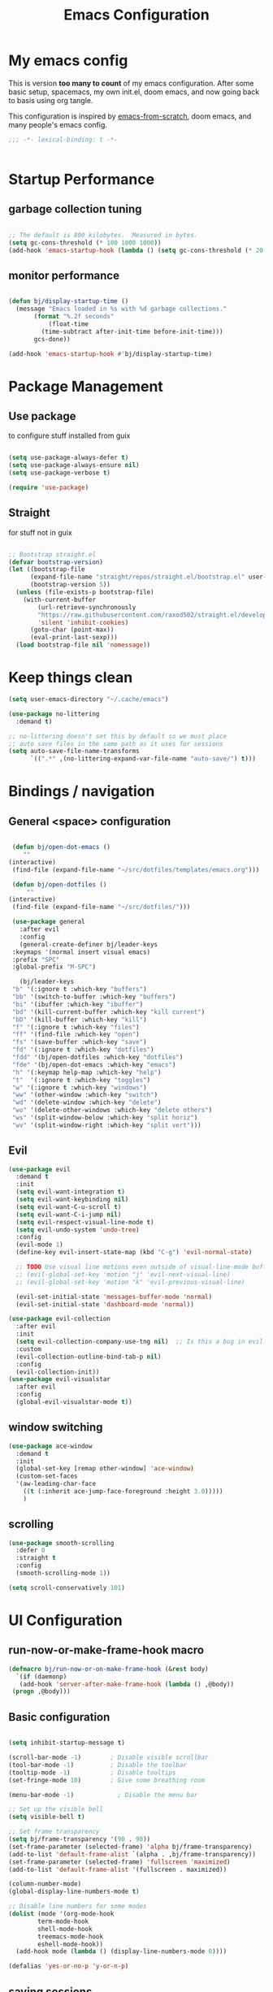 #+TITLE: Emacs Configuration
#+PROPERTY: header-args:emacs-lisp :tangle ~/.emacs.d/init.el

* My emacs config

This is version *too many to count* of my emacs configuration.
After some basic setup, spacemacs, my own init.el, doom emacs, and now going back to basis using org tangle.

This configuration is inspired by [[https://github.com/daviwil/emacs-from-scratch][emacs-from-scratch]], doom emacs, and many people's emacs config.

#+begin_src emacs-lisp
;;; -*- lexical-binding: t -*-


#+end_src

* Startup Performance

** garbage collection tuning
   #+begin_src emacs-lisp

   ;; The default is 800 kilobytes.  Measured in bytes.
   (setq gc-cons-threshold (* 100 1000 1000))
   (add-hook 'emacs-startup-hook (lambda () (setq gc-cons-threshold (* 20 1000 1000))))
  
   #+end_src

** monitor performance  
   #+begin_src emacs-lisp

   (defun bj/display-startup-time ()
     (message "Emacs loaded in %s with %d garbage collections."
	      (format "%.2f seconds"
		      (float-time
			(time-subtract after-init-time before-init-time)))
	      gcs-done))

   (add-hook 'emacs-startup-hook #'bj/display-startup-time)

   #+end_src

* Package Management
** Use package

to configure stuff installed from guix

#+begin_src emacs-lisp

(setq use-package-always-defer t)
(setq use-package-always-ensure nil)
(setq use-package-verbose t)
 
(require 'use-package)

#+end_src

** Straight
   
for stuff not in guix

#+begin_src emacs-lisp

  ;; Bootstrap straight.el
  (defvar bootstrap-version)
  (let ((bootstrap-file
        (expand-file-name "straight/repos/straight.el/bootstrap.el" user-emacs-directory))
        (bootstrap-version 5))
    (unless (file-exists-p bootstrap-file)
      (with-current-buffer
          (url-retrieve-synchronously
          "https://raw.githubusercontent.com/raxod502/straight.el/develop/install.el"
          'silent 'inhibit-cookies)
        (goto-char (point-max))
        (eval-print-last-sexp)))
    (load bootstrap-file nil 'nomessage))
#+end_src

* Keep things clean
  #+begin_src emacs-lisp
(setq user-emacs-directory "~/.cache/emacs")

(use-package no-littering
  :demand t)

;; no-littering doesn't set this by default so we must place
;; auto save files in the same path as it uses for sessions
(setq auto-save-file-name-transforms
      `((".*" ,(no-littering-expand-var-file-name "auto-save/") t)))
 
  #+end_src
* Bindings / navigation
** General <space> configuration

   #+begin_src emacs-lisp

     (defun bj/open-dot-emacs ()
        ""
	(interactive)
	 (find-file (expand-file-name "~/src/dotfiles/templates/emacs.org")))

     (defun bj/open-dotfiles ()
         ""
	(interactive)
	 (find-file (expand-file-name "~/src/dotfiles/")))

     (use-package general
       :after evil
       :config
       (general-create-definer bj/leader-keys
	 :keymaps '(normal insert visual emacs)
	 :prefix "SPC"
	 :global-prefix "M-SPC")

       (bj/leader-keys
	 "b" '(:ignore t :which-key "buffers")
	 "bb" '(switch-to-buffer :which-key "buffers")
	 "bi" '(ibuffer :which-key "ibuffer")
	 "bd" '(kill-current-buffer :which-key "kill current")
	 "bD" '(kill-buffer :which-key "kill")
	 "f" '(:ignore t :which-key "files")
	 "ff" '(find-file :which-key "open")
	 "fs" '(save-buffer :which-key "save")
	 "fd" '(:ignore t :which-key "dotfiles")
	 "fdd" '(bj/open-dotfiles :which-key "dotfiles")
	 "fde" '(bj/open-dot-emacs :which-key "emacs")
	 "h" '(:keymap help-map :which-key "help")
	 "t"  '(:ignore t :which-key "toggles")
	 "w" '(:ignore t :which-key "windows")
	 "ww" '(other-window :which-key "switch")
	 "wd" '(delete-window :which-key "delete")
	 "wo" '(delete-other-windows :which-key "delete others")
	 "ws" '(split-window-below :which-key "split horiz")
	 "wv" '(split-window-right :which-key "split vert")))

   #+end_src

** Evil
 
   #+begin_src emacs-lisp
  (use-package evil
    :demand t
    :init
    (setq evil-want-integration t)
    (setq evil-want-keybinding nil)
    (setq evil-want-C-u-scroll t)
    (setq evil-want-C-i-jump nil)
    (setq evil-respect-visual-line-mode t)
    (setq evil-undo-system 'undo-tree)
    :config
    (evil-mode 1)
    (define-key evil-insert-state-map (kbd "C-g") 'evil-normal-state)

    ;; TODO Use visual line motions even outside of visual-line-mode buffers
    ;; (evil-global-set-key 'motion "j" 'evil-next-visual-line)
    ;; (evil-global-set-key 'motion "k" 'evil-previous-visual-line)

    (evil-set-initial-state 'messages-buffer-mode 'normal)
    (evil-set-initial-state 'dashboard-mode 'normal))

  (use-package evil-collection
    :after evil
    :init
    (setq evil-collection-company-use-tng nil)  ;; Is this a bug in evil-collection?
    :custom
    (evil-collection-outline-bind-tab-p nil)
    :config
    (evil-collection-init))
  (use-package evil-visualstar
    :after evil
    :config
    (global-evil-visualstar-mode t))

   #+end_src

** window switching
   #+begin_src emacs-lisp
   (use-package ace-window
     :demand t
     :init
     (global-set-key [remap other-window] 'ace-window)
     (custom-set-faces
     '(aw-leading-char-face
       ((t (:inherit ace-jump-face-foreground :height 3.0)))))
       )
   
   #+end_src

** scrolling
   #+begin_src emacs-lisp
   (use-package smooth-scrolling
     :defer 0
     :straight t
     :config
     (smooth-scrolling-mode 1))

   (setq scroll-conservatively 101)

   #+end_src
* UI Configuration
** run-now-or-make-frame-hook macro
   #+begin_src emacs-lisp
     (defmacro bj/run-now-or-on-make-frame-hook (&rest body)
       `(if (daemonp)
	    (add-hook 'server-after-make-frame-hook (lambda () ,@body))
	  (progn ,@body)))
   #+end_src
** Basic configuration
   #+begin_src emacs-lisp

     (setq inhibit-startup-message t)

     (scroll-bar-mode -1)        ; Disable visible scrollbar
     (tool-bar-mode -1)          ; Disable the toolbar
     (tooltip-mode -1)           ; Disable tooltips
     (set-fringe-mode 10)        ; Give some breathing room

     (menu-bar-mode -1)            ; Disable the menu bar

     ;; Set up the visible bell
     (setq visible-bell t)

     ;; Set frame transparency
     (setq bj/frame-transparency '(90 . 90))
     (set-frame-parameter (selected-frame) 'alpha bj/frame-transparency)
     (add-to-list 'default-frame-alist `(alpha . ,bj/frame-transparency))
     (set-frame-parameter (selected-frame) 'fullscreen 'maximized)
     (add-to-list 'default-frame-alist '(fullscreen . maximized))

     (column-number-mode)
     (global-display-line-numbers-mode t)

     ;; Disable line numbers for some modes
     (dolist (mode '(org-mode-hook
		     term-mode-hook
		     shell-mode-hook
		     treemacs-mode-hook
		     eshell-mode-hook))
       (add-hook mode (lambda () (display-line-numbers-mode 0))))

     (defalias 'yes-or-no-p 'y-or-n-p)
     
   #+end_src
** saving sessions
   #+begin_src emacs-lisp
   (desktop-save-mode t)
   ;; (add-hook 'desktop-after-read-hook 'bj/reset-theme-hook)
   (save-place-mode t)
   #+end_src
** Font Configuration

This section setup fonts size and add an hydra to scale up/down the whole frame fonts

#+begin_src emacs-lisp
  (setq bj/default-font-size 120)
  (setq bj/fixed-font-name "Fira Code Retina")
  (setq bj/variable-font-name "Cantarell")

  ;; Make frame transparency overridable
  (defcustom bj/font-size bj/default-font-size "My default font size")

  (defun bj/set-frame-font-size (&optional font-size)
    "change frame font size to font-size.
      If no font-size specified, reset to default."
    (let ((font-size
	   (or font-size   
	       (car (get 'bj/font-size 'standard-value)))))
      (customize-set-variable 'bj/font-size font-size)
      (set-face-attribute 'default nil :font bj/fixed-font-name :height font-size)
    
      ;; Set the fixed pitch face
      (set-face-attribute 'fixed-pitch nil :font bj/fixed-font-name :height font-size)
    
      (set-face-attribute 'variable-pitch nil :font bj/variable-font-name :height font-size :weight 'regular)))

  (defun bj/increase-frame-font ()
    "Increase font by 1"
    (interactive)
    (bj/set-frame-font-size (+ bj/font-size 10)))

  (defun bj/decrease-frame-font ()
    "Decrease font by 1"
    (interactive)
    (bj/set-frame-font-size (- bj/font-size 10)))

  (defun bj/reset-frame-font ()
    "Reset font size to default"
    (interactive)
    (bj/set-frame-font-size bj/default-font-size))

  (with-eval-after-load 'hydra
    (defhydra hydra-text-scale (:timeout 4)
      "scale text"
      ("+" bj/increase-frame-font "in")
      ("-" bj/decrease-frame-font "out")
      ("0" bj/reset-frame-font "reset")
      ("q" nil "finished" :exit t))
  
    (bj/leader-keys
      "ts" '(hydra-text-scale/body :which-key "scale text")))

  (bj/run-now-or-on-make-frame-hook (bj/reset-frame-font))
#+end_src

** TODO Theme

#+begin_src emacs-lisp

    (use-package modus-themes
    :demand t
    :init
    ;; Add all your customizations prior to loading the themes
    ;;(setq modus-themes-slanted-constructs t
    ;;     modus-themes-bold-constructs nil)

    ;; Load the theme files before enabling a theme (else you get an error).
    (modus-themes-load-themes)
    :config
    ;; Load the theme of your choice:
    (modus-themes-load-vivendi)
    :bind ("<f5>" . modus-themes-toggle))
#+end_src
** modeline

   #+begin_src emacs-lisp
	(use-package all-the-icons
	  :demand t)
     (use-package doom-modeline
       :commands doom-modeline-mode
       :custom-face
       (mode-line ((t (:height 0.85))))
       (mode-line-inactive ((t (:height 0.85))))
       :custom
       (doom-modeline-height 15)
       (doom-modeline-bar-width 6)
       (doom-modeline-lsp t)
       (doom-modeline-modal-icon nil)
       (doom-modeline-minor-modes t)
       (doom-modeline-buffer-state-icon t)
       ;;(doom-modeline-buffer-file-name-style 'truncate-except-project)
       )
     (bj/run-now-or-on-make-frame-hook (doom-modeline-mode 1))
   #+end_src


** Which key

   #+begin_src emacs-lisp

  (use-package which-key
    :defer 0
    :diminish which-key-mode
    :config
    (which-key-mode)
    (setq which-key-idle-delay 1))

   #+end_src

** ivy/counsel matcher
[[https://oremacs.com/swiper/][Ivy]] is an excellent completion framework for Emacs.  It provides a minimal yet powerful selection menu that appears when you open files, switch buffers, and for many other tasks in Emacs.  Counsel is a customized set of commands to replace `find-file` with `counsel-find-file`, etc which provide useful commands for each of the default completion commands.

[[https://github.com/Yevgnen/ivy-rich][ivy-rich]] adds extra columns to a few of the Counsel commands to provide more information about each item.

#+begin_src emacs-lisp

  (use-package ivy
    :demand t
    :diminish 'ivy-mode
    :bind
    (("C-c C-r" . ivy-resume))
    ;; TODO: see if we want more bindings
   ;;   :bind (("C-s" . swiper)
   ;;          :map ivy-minibuffer-map
   ;;          ("TAB" . ivy-alt-done)
   ;;          ("C-l" . ivy-alt-done)
   ;;          ("C-j" . ivy-next-line)
   ;;          ("C-k" . ivy-previous-line)
   ;;          :map ivy-switch-buffer-map
   ;;          ("C-k" . ivy-previous-line)
   ;;          ("C-l" . ivy-done)
   ;;          ("C-d" . ivy-switch-buffer-kill)
   ;;          :map ivy-reverse-i-search-map
   ;;          ("C-k" . ivy-previous-line)
   ;;          ("C-d" . ivy-reverse-i-search-kill))
    :config
    (ivy-mode 1))

  (use-package counsel
    :after ivy
    :diminish counsel-mode
    :general
      (bj/leader-keys
      "fr" '(counsel-recentf :which-key "recentf"))

    :config
    (counsel-mode 1))
   ;; TODO: do we need more bindings?
   ;; (use-package counsel
   ;;   :bind (("C-M-j" . 'counsel-switch-buffer)
   ;;          :map minibuffer-local-map
   ;;          ("C-r" . 'counsel-minibuffer-history))
   ;;   :custom
   ;;   (counsel-linux-app-format-function #'counsel-linux-app-format-function-name-only)
   ;;   :config
   ;;   (counsel-mode 1))

  (use-package ivy-rich
    :after ivy
    :init
    (ivy-rich-mode 1))
#+end_src

** help information
#+begin_src emacs-lisp

  (use-package helpful
    :commands (helpful-callable helpful-variable helpful-command helpful-key)
    :custom
    (counsel-describe-function-function #'helpful-callable)
    (counsel-describe-variable-function #'helpful-variable)
    :bind
    ([remap describe-function] . counsel-describe-function)
    ([remap describe-command] . helpful-command)
    ([remap describe-variable] . counsel-describe-variable)
    ([remap describe-key] . helpful-key))

#+end_src
** hydras
   #+begin_src emacs-lisp
   (use-package hydra)
   #+end_src

** TODO m-x improved
** TODO completion
   
   #+begin_src emacs-lisp
  (use-package company
  :hook (after-init . global-company-mode)
  :custom
  (company-require-match #'company-explicit-action-p)
  (company-minimum-prefix-length 3)
  (company-idle-delay 0.2)
  (company-tooltip-align-annotation t)
  (company-auto-complete-chars nil)
  (company-frontends '(company-pseudo-tooltip-frontend
		       company-echo-metadata-frontend))
  :bind
  (([remap completion-at-point]  . company-manual-begin)
   ([remap completion-symbol]  . company-manual-begin)  
   
   :map company-active-map
   ("M-n" . nil)
   ("M-p" . nil)
   ("<tab>" . company-complete-selection)
   ("TAB" . company-complete-selection)
   ("SPC" . nil)
   ("C-n" . company-select-next)
   ("C-p" . company-select-previous)
   :map company-active-map
   :filter (company-explicit-action-p)
   ("<return>" . company-complete-selection)
   ("RET"  . company-complete-selection))
  
  :bind*
  (("M-TAB" . company-manual-begin)))

;; provide partial matches in completion like with intellij
(use-package company-flx
  :after company
  :straight t
  :config
  (company-flx-mode +1))


;;;; quickhelp popup like with autocomplete
(use-package company-quickhelp
  :after company
  :config
  (setq company-quickhelp-delay 3)
  :commands (company-quickhelp-mode)
  :init
  (company-quickhelp-mode nil))

(use-package pos-tip
    :commands (pos-tip-show))

 ;; FIXME: somehow company-box does not have proper icons loaded
(use-package company-box
  :after (company all-the-icons)
  :hook (company-mode . company-box-mode))

   #+end_src
   
** parens highlighting
   #+begin_src emacs-lisp
   (use-package rainbow-delimiters
    :hook
    ((emacs-lisp-mode . rainbow-delimiters-mode)
     (clojure-mode . rainbow-delimiters-mode)))
   
   #+end_src
* file management
** dired
   #+begin_src emacs-lisp
   (global-set-key (kbd "<f5>") 'revert-buffer)

   (use-package all-the-icons-dired
     :after all-the-icons
     :hook (dired-mode . all-the-icons-dired-mode))

   (use-package neotree
     :bind
       (([f8] . 'neotree-toggle)))

       ;; History
     (setq savehist-file "~/.emacs.d/savehist"
           history-length t
	   history-delete-duplicates t
	   savehist-save-minibuffer-history 1
	   savehist-additional-variables
	        '(kill-ring
		search-ring
  		regexp-search-ring)
		recentf-max-saved-items 50)

     (savehist-mode 1)
     (recentf-mode 1)

     ;; enable open dired for current buffer
     (require 'dired-x)
     ;; allow dired to delete or copy dir
     (setq dired-recursive-copies (quote always)) ; “always” means no asking
     (setq dired-recursive-deletes (quote top)) ; “top” means ask once
     (put 'dired-find-alternate-file 'disabled nil)
     (setq dired-dwim-target t)

     (defun bj/dired-mode-setup ()
       "to be run as hook for `dired-mode'."
       (dired-hide-details-mode 1))
     (add-hook 'dired-mode-hook 'bj/dired-mode-setup)

   #+end_src
** searching
   #+begin_src emacs-lisp
    (use-package deadgrep
    :general 
    (bj/leader-keys
    "s" '(:ignore t :which-key "search")
    "sd" '(deadgrep :which-key "deadgrep")
    "sr" '(counsel-rg :which-key "counsel rg")))
;;         (:map deadgrep-mode-map
;;               ("q" . kill-this-buffer))))
 
   #+end_src
* editor  
** parens
   #+begin_src emacs-lisp
  (use-package smartparens
  :hook (prog-mode . smartparens-mode)
  :config
  (require 'smartparens-config))
 
   #+end_src
** editorconfig
   #+begin_src emacs-lisp
   (use-package editorconfig
     :hook (prog-mode . editorconfig-mode))
   #+end_src
** Editing functions

   #+begin_src emacs-lisp
   ;; fix up/down case word by going to the beginning of the word
   (defadvice upcase-word (before upcase-word-advice activate)
     (unless (looking-back "\\b" nil)
       (backward-word)))
   
   (defadvice downcase-word (before downcase-word-advice activate)
     (unless (looking-back "\\b" nil)
       (backward-word)))
   
   (defadvice capitalize-word (before capitalize-word-advice activate)
     (unless (looking-back "\\b" nil)
       (backward-word)))
   
   #+end_src

* TODO Org

** setup babel languages

#+begin_src emacs-lisp
    (org-babel-do-load-languages
      'org-babel-load-languages
      '((emacs-lisp . t)
        (ledger . t)))
#+end_src

** Structure templates

#+begin_src emacs-lisp

(with-eval-after-load 'org
  (require 'org-tempo)
  (add-to-list 'org-structure-template-alist '("sh" . "src sh"))
  (add-to-list 'org-structure-template-alist '("el" . "src emacs-lisp"))
  (add-to-list 'org-structure-template-alist '("sc" . "src scheme"))
  (add-to-list 'org-structure-template-alist '("ts" . "src typescript"))
  (add-to-list 'org-structure-template-alist '("py" . "src python"))
  (add-to-list 'org-structure-template-alist '("yaml" . "src yaml"))
  (add-to-list 'org-structure-template-alist '("json" . "src json")))

#+end_src


** Automatically "Tangle" on Save

Handy tip from [[https://leanpub.com/lit-config/read#leanpub-auto-configuring-emacs-and--org-mode-for-literate-programming][this book]] on literate programming.

#+begin_src emacs-lisp

  ;; Since we don't want to disable org-confirm-babel-evaluate all
  ;; of the time, do it around the after-save-hook
  (defun dw/org-babel-tangle-dont-ask ()
    ;; Dynamic scoping to the rescue
    (let ((org-confirm-babel-evaluate nil))
      (org-babel-tangle)))

  (add-hook 'org-mode-hook (lambda () (add-hook 'after-save-hook #'dw/org-babel-tangle-dont-ask
                                                'run-at-end 'only-in-org-mode)))

#+end_src

* Apps
** TODO social
  for later 
   
   #+begin_src emacs-lisp
   
;; (use-package elfeed
;;   :config
;;   (global-set-key (kbd "C-x w") 'elfeed))
;; 
;; (use-package elfeed-org
;;   :after elfeed
;;   :config
;;   (setq rmh-elfeed-org-files '("~/Documents/elfeed.org"))
;;   (elfeed-org))
;; 
;; (use-package elfeed-goodies
;;   :after elfeed)
;; 
;; (use-package mastodon
;;   :config
;;   (setq mastodon-instance-url "https://linuxrocks.online"))
   #+end_src
** Command Log Mode

[[https://github.com/lewang/command-log-mode][command-log-mode]] is useful for displaying a panel showing each key binding you use in a panel on the right side of the frame.  Great for live streams and screencasts!

#+begin_src emacs-lisp

  (use-package command-log-mode
    :straight t
    :commands (command-log-mode global-command-log-mode)
    :general
    (bj/leader-keys
    "tc" '(:ignore t :which-key "command log")
    "tcc" '(clm/command-log-clear :which-key "clear")
    "tcb" '(clm/toggle-command-log-buffer :which-key "buffer")
    "tct" '(global-command-log-mode :which-key "toggle")))

#+end_src
** shell
   may have a look at better shell
   #+begin_src emacs-lisp
   (use-package eshell
     :general
     (bj/leader-keys
     "o" '(:ignore t :which-key "open")
     "os" '(:ignore t :which-key "shell")
     "ose" '(eshell :which-key "eshell")))

   (use-package vterm
     :general
     (bj/leader-keys
     "oss" '(vterm :which-key "vterm")))
   
   #+end_src
** TODO key management
   

(use-package keychain-environment
  :config
  (keychain-refresh-environment))
** TODO notmuch

   requires a .authinfo.gpg file with:
   machine smtp.mailbox.org login <user login> password "my password" port 465

   #+begin_src emacs-lisp
     (use-package notmuch
      :custom
      (send-mail-function 'smtpmail-send-it)
      (user-mail-address "benoit@benoitj.ca")
      (user-full-name "Benoit Joly")
      (smtpmail-smtp-server "smtp.mailbox.org")
      (smtpmail-stream-type 'ssl)
      (smtpmail-smtp-service 465)
      (notmuch-fcc-dirs "mailbox.org/Sent/")
      (message-directory "mailbox.org/Drafts/")
      (notmuch-saved-searches
        '((:name "recent inbox" :query "tag:inbox AND date:2w..now" :key "i" :sort-order newest-first)
          (:name "full inbox" :query "tag:inbox" :key "I")
          (:name "unread" :query "tag:unread" :key "u")
          (:name "flagged" :query "tag:flagged" :key "f")
          (:name "sent" :query "tag:sent" :key "t")
          (:name "drafts" :query "tag:draft" :key "d")
          (:name "all mail" :query "*" :key "a")))
      :general
      (bj/leader-keys
       "om" '(notmuch-hello :which-key "notmuch")))
   #+end_src
* Dev tools
** TODO Projectile
   #+begin_src emacs-lisp
   (use-package projectile
  :general
  (bj/leader-keys
    "p" '(:ignore t :which-key "projectile")
    "pp" '(projectile-switch-project :which-key "switch")
    "pf" '(projectile-find-file :which-key "file")
    "pr" '(projectile-ripgrep :which-key "ripgrep"))
  :config
  (projectile-mode))
    
  (use-package counsel-projectile
  :general
  (bj/leader-keys
    "pg" '(counsel-projectile-git-grep :which-key "git grep"))
  :config
  (counsel-projectile-mode +1)
  (setq projectile-completion-system 'ivy))
 
   #+end_src
** Git

   #+begin_src emacs-lisp
     (use-package magit
       :commands magit-status
       :general
       (bj/leader-keys
	 "g" '(:ignore t :which-key "git")
	 "gg" '(magit-status :which-key "status")
	 "gf" '(magit-file-dispatch :which-key "file ops")))
   #+end_src
